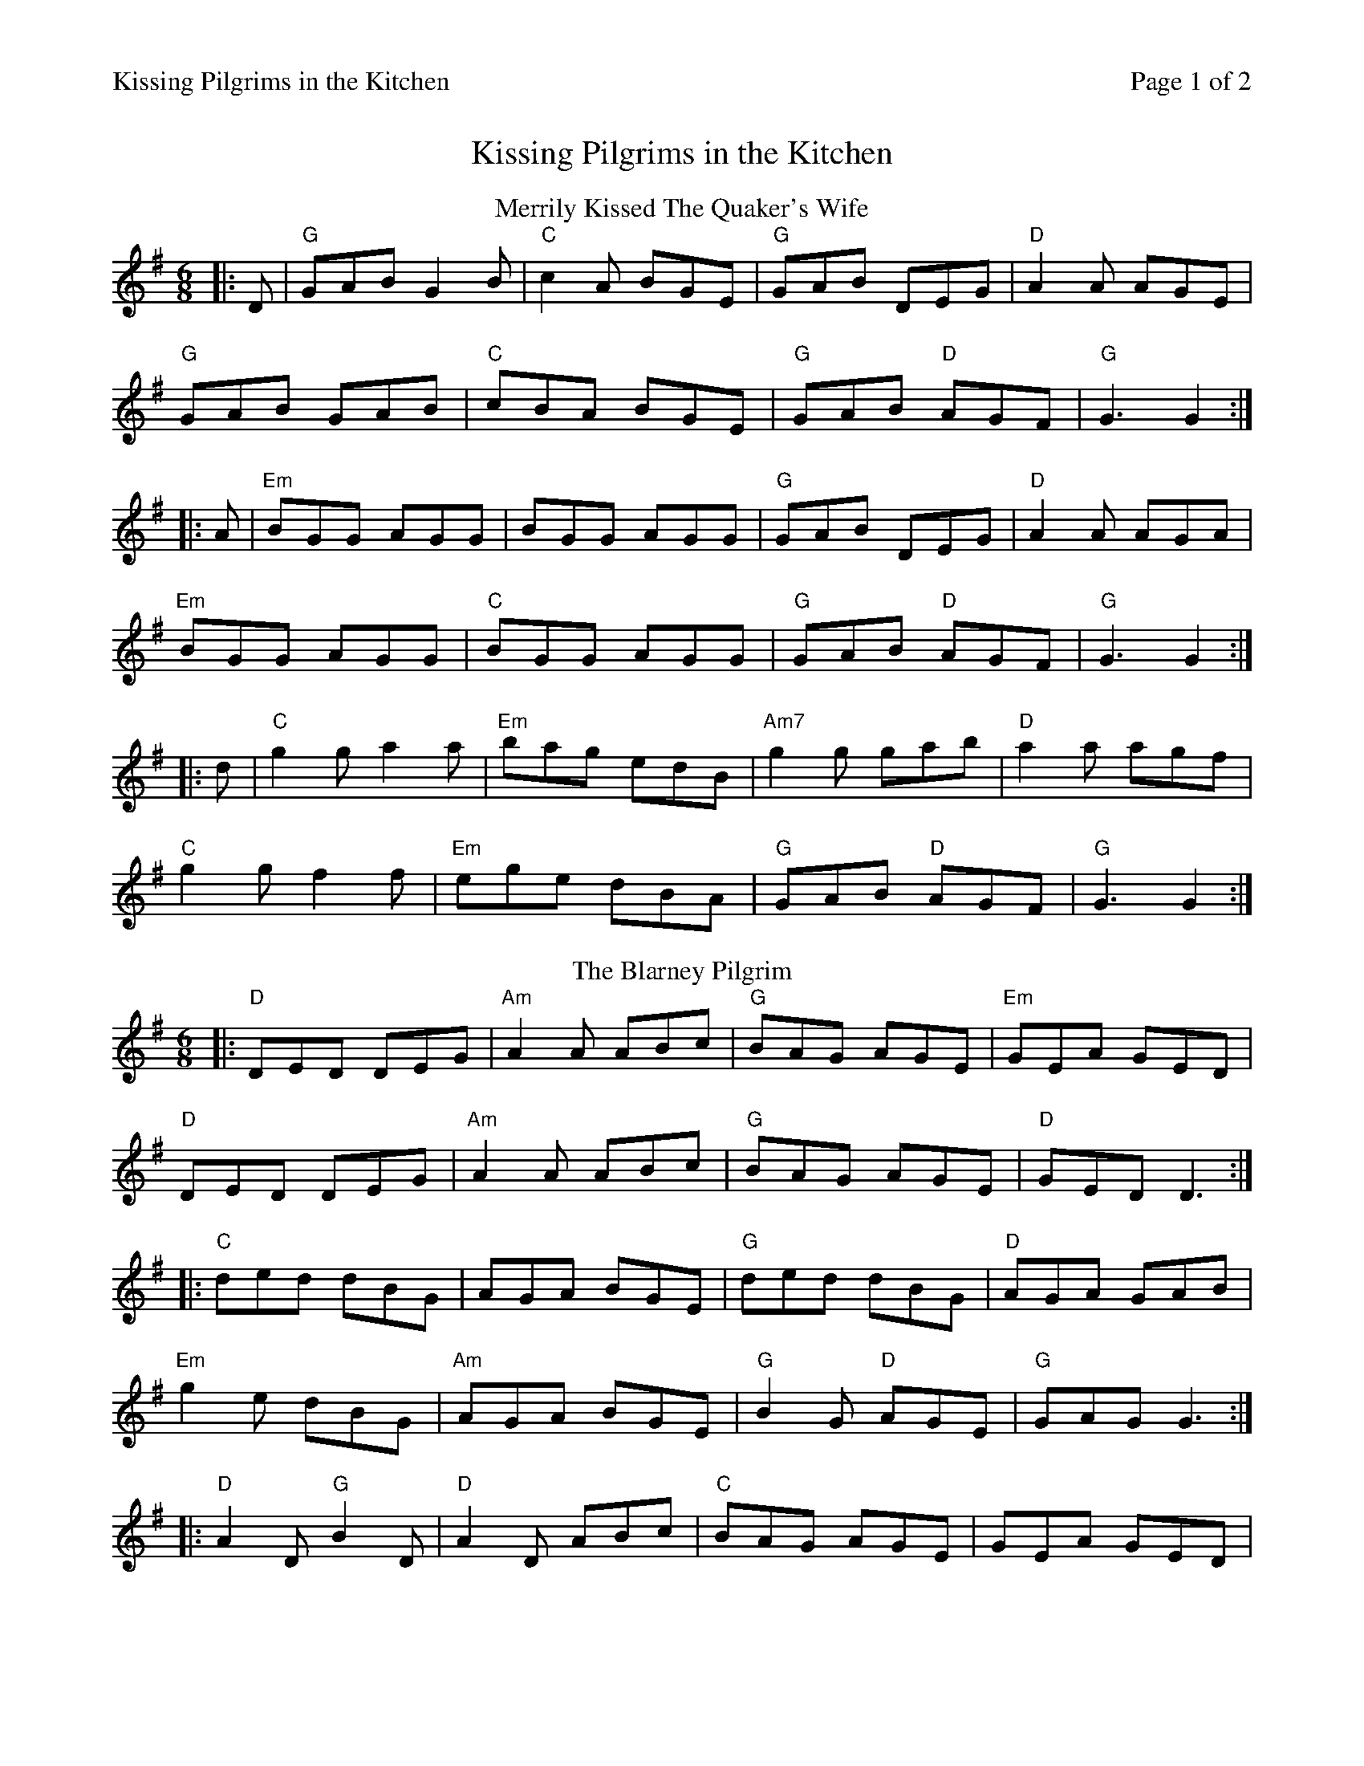%%printparts 0
%%printtempo 0
%%header "$T		Page $P of 2"
%%scale 0.75
X: 1
T:Kissing Pilgrims in the Kitchen
L:1/8
M:6/8
P:A2B2C2
Q:1/4=180
R:jig 48
K:Gmaj
%ALTO K: Gmaj clef=alto middle=c
%BASS K: Gmaj clef=bass middle=d
T:Merrily Kissed The Quaker's Wife
K:Gmaj
|:D|"G"GAB G2B | "C"c2A BGE|"G"GAB DEG | "D"A2A AGE|
"G"GAB GAB | "C"cBA BGE|"G"GAB "D"AGF | "G"G3 G2:|
|:A|"Em"BGG AGG| BGG AGG|"G"GAB DEG | "D"A2A AGA|
"Em"BGG AGG | "C"BGG AGG|"G"GAB "D"AGF | "G"G3 G2:|
|:d|"C"g2g a2a | "Em"bag edB|"Am7"g2g gab | "D"a2a agf|
"C"g2g f2f | "Em"ege dBA|"G"GAB "D"AGF | "G"G3 G2:|
%
P:B
T:The Blarney Pilgrim
K:Dmix
%ALTO K: Dmix clef=alto middle=c
%BASS K: Dmix clef=bass middle=d
|:"D"DED DEG| "Am"A2A ABc| "G"BAG AGE| "Em"GEA GED|
"D"DED DEG|"Am"A2A ABc|"G"BAG AGE| "D"GED D3:|
|:"C"ded dBG|AGA BGE| "G"ded dBG|"D"AGA GAB|
"Em"g2e dBG|"Am"AGA BGE|"G"B2G "D"AGE| "G"GAG G3:|
|:"D"A2D "G"B2D| "D"A2D ABc|"C"BAG AGE|GEA GED|
"D"ADD "G"BDD|"D"ADD "C"ABc|"G"BAG AGE|"D"GED D3:|
%%newpage%%
P:C
T:The Cook In The Kitchen
K:Gmaj
%ALTO K: Gmaj clef=alto middle=c
%BASS K: Gmaj clef=bass middle=d
|: E | "G"DGG GFG | "F"=FDE ~F3 | "C"DGG GFG | "D"A2 d cAG |
"G"DGG GFG | "F"=FDE F2 d | "C"cAG "D"FGA | "G"BGG G2 :|
|: A | "Em"~B3 BAG | "D"~A3 AGF | "C"~G3 GFG | "D"A2 d cAG |
"Em"~B3 BAG | "D"~A3 A2 d | "C"cAG "D"FGA | "G"BGG G2 :|
|: B | "D"d2 e f2 g | a2 g fed | "C"cAG "Bm"FGA | "Bm"B/2c/2dB "C"cAG |
"D"d2 e f2 g | a2 g fed | "C"cAG "D"FGA | "G"BGG G2 :|
